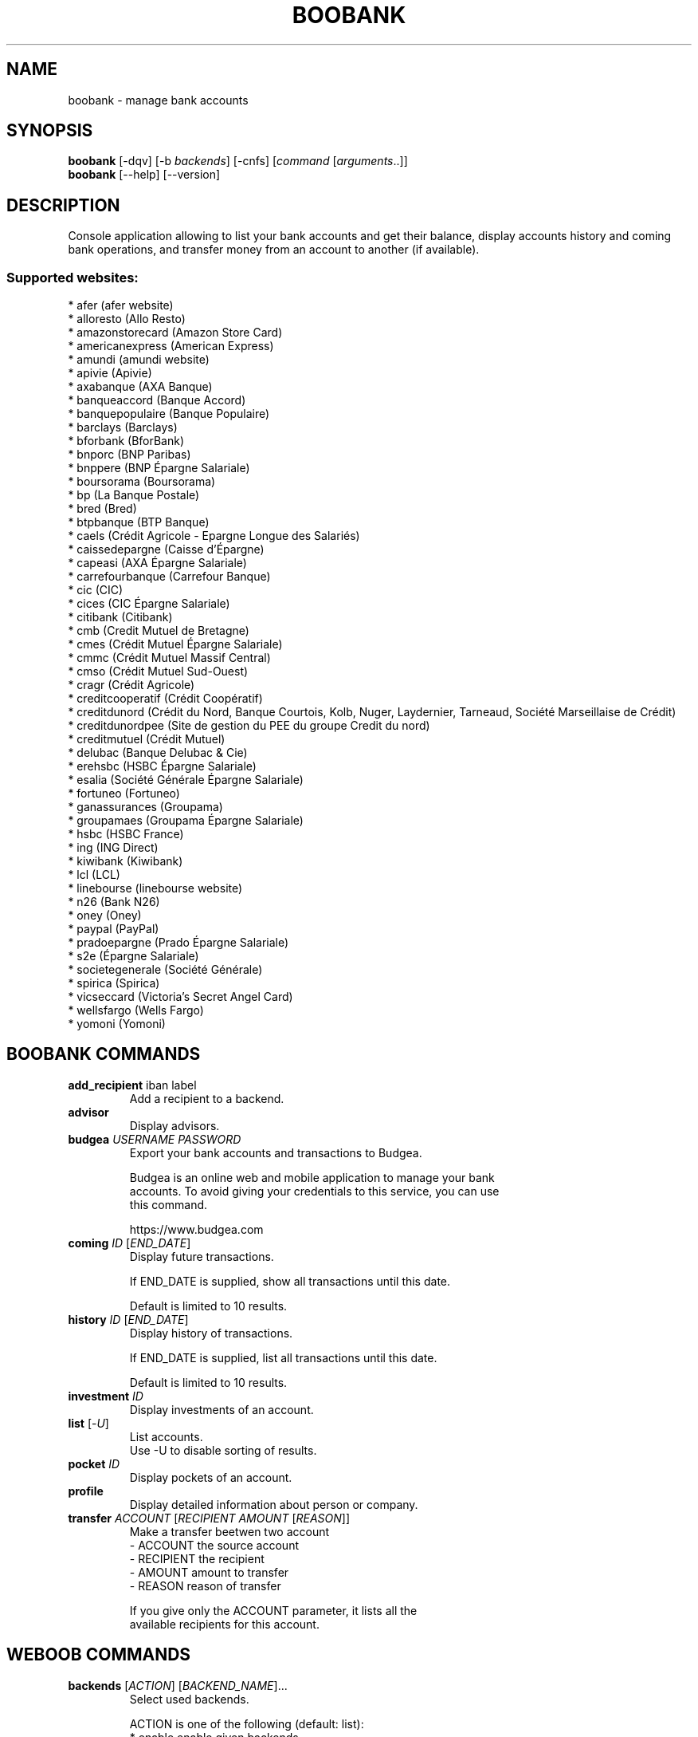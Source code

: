 .\" -*- coding: utf-8 -*-
.\" This file was generated automatically by tools/make_man.sh.
.TH BOOBANK 1 "20 September 2017" "boobank 1\&.3"
.SH NAME
boobank \- manage bank accounts
.SH SYNOPSIS
.B boobank
[\-dqv] [\-b \fIbackends\fR] [\-cnfs] [\fIcommand\fR [\fIarguments\fR..]]
.br
.B boobank
[\-\-help] [\-\-version]

.SH DESCRIPTION
.LP

Console application allowing to list your bank accounts and get their balance, display accounts history and coming bank operations, and transfer money from an account to another (if available).

.SS Supported websites:
* afer (afer website)
.br
* alloresto (Allo Resto)
.br
* amazonstorecard (Amazon Store Card)
.br
* americanexpress (American Express)
.br
* amundi (amundi website)
.br
* apivie (Apivie)
.br
* axabanque (AXA Banque)
.br
* banqueaccord (Banque Accord)
.br
* banquepopulaire (Banque Populaire)
.br
* barclays (Barclays)
.br
* bforbank (BforBank)
.br
* bnporc (BNP Paribas)
.br
* bnppere (BNP Épargne Salariale)
.br
* boursorama (Boursorama)
.br
* bp (La Banque Postale)
.br
* bred (Bred)
.br
* btpbanque (BTP Banque)
.br
* caels (Crédit Agricole \- Epargne Longue des Salariés)
.br
* caissedepargne (Caisse d'Épargne)
.br
* capeasi (AXA Épargne Salariale)
.br
* carrefourbanque (Carrefour Banque)
.br
* cic (CIC)
.br
* cices (CIC Épargne Salariale)
.br
* citibank (Citibank)
.br
* cmb (Credit Mutuel de Bretagne)
.br
* cmes (Crédit Mutuel Épargne Salariale)
.br
* cmmc (Crédit Mutuel Massif Central)
.br
* cmso (Crédit Mutuel Sud\-Ouest)
.br
* cragr (Crédit Agricole)
.br
* creditcooperatif (Crédit Coopératif)
.br
* creditdunord (Crédit du Nord, Banque Courtois, Kolb, Nuger, Laydernier, Tarneaud, Société Marseillaise de Crédit)
.br
* creditdunordpee (Site de gestion du PEE du groupe Credit du nord)
.br
* creditmutuel (Crédit Mutuel)
.br
* delubac (Banque Delubac & Cie)
.br
* erehsbc (HSBC Épargne Salariale)
.br
* esalia (Société Générale Épargne Salariale)
.br
* fortuneo (Fortuneo)
.br
* ganassurances (Groupama)
.br
* groupamaes (Groupama Épargne Salariale)
.br
* hsbc (HSBC France)
.br
* ing (ING Direct)
.br
* kiwibank (Kiwibank)
.br
* lcl (LCL)
.br
* linebourse (linebourse website)
.br
* n26 (Bank N26)
.br
* oney (Oney)
.br
* paypal (PayPal)
.br
* pradoepargne (Prado Épargne Salariale)
.br
* s2e (Épargne Salariale)
.br
* societegenerale (Société Générale)
.br
* spirica (Spirica)
.br
* vicseccard (Victoria's Secret Angel Card)
.br
* wellsfargo (Wells Fargo)
.br
* yomoni (Yomoni)
.SH BOOBANK COMMANDS
.TP
\fBadd_recipient\fR iban label
.br
Add a recipient to a backend.
.TP
\fBadvisor\fR
.br
Display advisors.
.TP
\fBbudgea\fR \fIUSERNAME\fR \fIPASSWORD\fR
.br
Export your bank accounts and transactions to Budgea.
.br

.br
Budgea is an online web and mobile application to manage your bank
.br
accounts. To avoid giving your credentials to this service, you can use
.br
this command.
.br

.br
https://www.budgea.com
.TP
\fBcoming\fR \fIID\fR [\fIEND_DATE\fR]
.br
Display future transactions.
.br

.br
If END_DATE is supplied, show all transactions until this date.
.br

.br
Default is limited to 10 results.
.TP
\fBhistory\fR \fIID\fR [\fIEND_DATE\fR]
.br
Display history of transactions.
.br

.br
If END_DATE is supplied, list all transactions until this date.
.br

.br
Default is limited to 10 results.
.TP
\fBinvestment\fR \fIID\fR
.br
Display investments of an account.
.TP
\fBlist\fR [\-\fIU\fR]
.br
List accounts.
.br
Use \-U to disable sorting of results.
.TP
\fBpocket\fR \fIID\fR
.br
Display pockets of an account.
.TP
\fBprofile\fR
.br
Display detailed information about person or company.
.TP
\fBtransfer\fR \fIACCOUNT\fR [\fIRECIPIENT\fR \fIAMOUNT\fR [\fIREASON\fR]]
.br
Make a transfer beetwen two account
.br
\- ACCOUNT    the source account
.br
\- RECIPIENT  the recipient
.br
\- AMOUNT     amount to transfer
.br
\- REASON     reason of transfer
.br

.br
If you give only the ACCOUNT parameter, it lists all the
.br
available recipients for this account.
.SH WEBOOB COMMANDS
.TP
\fBbackends\fR [\fIACTION\fR] [\fIBACKEND_NAME\fR]...
.br
Select used backends.
.br

.br
ACTION is one of the following (default: list):
.br
* enable         enable given backends
.br
* disable        disable given backends
.br
* only           enable given backends and disable the others
.br
* list           list backends
.br
* add            add a backend
.br
* register       register a new account on a website
.br
* edit           edit a backend
.br
* remove         remove a backend
.br
* list\-modules   list modules
.TP
\fBcd\fR [\fIPATH\fR]
.br
Follow a path.
.br
".." is a special case and goes up one directory.
.br
"" is a special case and goes home.
.TP
\fBcondition\fR [\fIEXPRESSION\fR | off]
.br
If an argument is given, set the condition expression used to filter the results. See CONDITION section for more details and the expression.
.br
If the "off" value is given, conditional filtering is disabled.
.br

.br
If no argument is given, print the current condition expression.
.TP
\fBcount\fR [\fINUMBER\fR | off]
.br
If an argument is given, set the maximum number of results fetched.
.br
NUMBER must be at least 1.
.br
"off" value disables counting, and allows infinite searches.
.br

.br
If no argument is given, print the current count value.
.TP
\fBformatter\fR [list | \fIFORMATTER\fR [\fICOMMAND\fR] | option \fIOPTION_NAME\fR [on | off]]
.br
If a FORMATTER is given, set the formatter to use.
.br
You can add a COMMAND to apply the formatter change only to
.br
a given command.
.br

.br
If the argument is "list", print the available formatters.
.br

.br
If the argument is "option", set the formatter options.
.br
Valid options are: header, keys.
.br
If on/off value is given, set the value of the option.
.br
If not, print the current value for the option.
.br

.br
If no argument is given, print the current formatter.
.TP
\fBlogging\fR [\fILEVEL\fR]
.br
Set logging level.
.br

.br
Availables: debug, info, warning, error.
.br
* quiet is an alias for error
.br
* default is an alias for warning
.TP
\fBls\fR [\-d] [\-\fIU\fR] [\fIPATH\fR]
.br
List objects in current path.
.br
If an argument is given, list the specified path.
.br
Use \-U option to not sort results. It allows you to use a "fast path" to
.br
return results as soon as possible.
.br
Use \-d option to display information about a collection (and to not
.br
display the content of it). It has the same behavior than the well
.br
known UNIX "ls" command.
.br

.br
Default is limited to 40 results.
.TP
\fBquit\fR
.br
Quit the application.
.TP
\fBselect\fR [\fIFIELD_NAME\fR]... | "$direct" | "$full"
.br
If an argument is given, set the selected fields.
.br
$direct selects all fields loaded in one http request.
.br
$full selects all fields using as much http requests as necessary.
.br

.br
If no argument is given, print the currently selected fields.

.SH OPTIONS
.TP
\fB\-\-version\fR
show program's version number and exit
.TP
\fB\-h\fR, \fB\-\-help\fR
show this help message and exit
.TP
\fB\-b BACKENDS\fR, \fB\-\-backends=BACKENDS\fR
what backend(s) to enable (comma separated)
.TP
\fB\-e EXCLUDE_BACKENDS\fR, \fB\-\-exclude\-backends=EXCLUDE_BACKENDS\fR
what backend(s) to exclude (comma separated)
.TP
\fB\-I\fR, \fB\-\-insecure\fR
do not validate SSL
.TP
\fB\-\-nss\fR
Use NSS instead of OpenSSL

.SH LOGGING OPTIONS
.TP
\fB\-d\fR, \fB\-\-debug\fR
display debug messages. Set up it twice to more verbosity
.TP
\fB\-q\fR, \fB\-\-quiet\fR
display only error messages
.TP
\fB\-v\fR, \fB\-\-verbose\fR
display info messages
.TP
\fB\-\-logging\-file=LOGGING_FILE\fR
file to save logs
.TP
\fB\-a\fR, \fB\-\-save\-responses\fR
save every response
.TP
\fB\-\-export\-session\fR
log browser session cookies after login

.SH RESULTS OPTIONS
.TP
\fB\-c CONDITION\fR, \fB\-\-condition=CONDITION\fR
filter result items to display given a boolean expression. See CONDITION section
for the syntax
.TP
\fB\-n COUNT\fR, \fB\-\-count=COUNT\fR
limit number of results (from each backends)
.TP
\fB\-s SELECT\fR, \fB\-\-select=SELECT\fR
select result item keys to display (comma separated)

.SH FORMATTING OPTIONS
.TP
\fB\-f FORMATTER\fR, \fB\-\-formatter=FORMATTER\fR
select output formatter (account_list, advisor_list, csv, htmltable,
investment_list, json, json_line, multiline, ofx, ops_list, pretty_qif, qif,
recipient_list, simple, table, transfer, webkit)
.TP
\fB\-\-no\-header\fR
do not display header
.TP
\fB\-\-no\-keys\fR
do not display item keys
.TP
\fB\-O OUTFILE\fR, \fB\-\-outfile=OUTFILE\fR
file to export result

.SH CONDITION
The \-c and \-\-condition is a flexible way to filter and get only interesting results. It supports conditions on numerical values, dates, durations and strings. Dates are given in YYYY\-MM\-DD or YYYY\-MM\-DD HH:MM format. Durations look like XhYmZs where X, Y and Z are integers. Any of them may be omitted. For instance, YmZs, XhZs or Ym are accepted.
The syntax of one expression is "\fBfield operator value\fR". The field to test is always the left member of the expression.
.LP
The field is a member of the objects returned by the command. For example, a bank account has "balance", "coming" or "label" fields.
.SS The following operators are supported:
.TP
=
Test if object.field is equal to the value.
.TP
!=
Test if object.field is not equal to the value.
.TP
>
Test if object.field is greater than the value. If object.field is date, return true if value is before that object.field.
.TP
<
Test if object.field is less than the value. If object.field is date, return true if value is after that object.field.
.TP
|
This operator is available only for string fields. It works like the Unix standard \fBgrep\fR command, and returns True if the pattern specified in the value is in object.field.
.SS Expression combination
.LP
You can make a expression combinations with the keywords \fB" AND "\fR, \fB" OR "\fR an \fB" LIMIT "\fR.
.LP
The \fBLIMIT\fR keyword can be used to limit the number of items upon which running the expression. \fBLIMIT\fR can only be placed at the end of the expression followed by the number of elements you want.
.SS Examples:
.nf
.B boobank ls \-\-condition 'label=Livret A'
.fi
Display only the "Livret A" account.
.PP
.nf
.B boobank ls \-\-condition 'balance>10000'
.fi
Display accounts with a lot of money.
.PP
.nf
.B boobank history account@backend \-\-condition 'label|rewe'
.fi
Get transactions containing "rewe".
.PP
.nf
.B boobank history account@backend \-\-condition 'date>2013\-12\-01 AND date<2013\-12\-09'
.fi
Get transactions betweens the 2th December and 8th December 2013.
.PP
.nf
.B boobank history account@backend \-\-condition 'date>2013\-12\-01  LIMIT 10'
.fi
Get transactions after the 2th December in the last 10 transactions

.SH COPYRIGHT
Copyright(C) 2010-2017 Romain Bignon, Christophe Benz
.LP
For full copyright information see the COPYING file in the weboob package.
.LP
.RE
.SH FILES
"~/.config/weboob/backends" 

.SH SEE ALSO
Home page: http://weboob.org/applications/boobank
